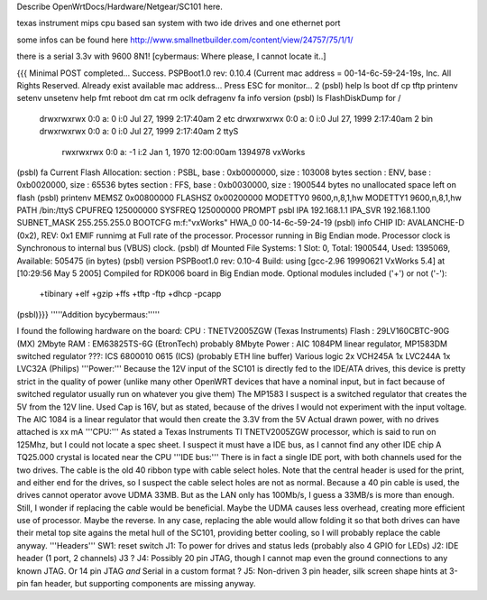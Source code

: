 Describe OpenWrtDocs/Hardware/Netgear/SC101 here.

texas instrument mips cpu based san system with two ide drives and one ethernet port

some infos can be found here http://www.smallnetbuilder.com/content/view/24757/75/1/1/

there is a serial 3.3v with 9600 8N1! [cybermaus: Where please, I cannot locate it..]

{{{
Minimal POST completed...     Success.
PSPBoot1.0 rev: 0.10.4
(Current mac address = 00-14-6c-59-24-19s, Inc. All Rights Reserved.
Already exist available mac address...
Press ESC for monitor... 2
(psbl) help
ls                boot              df                cp
tftp              printenv          setenv            unsetenv
help              fmt               reboot            dm
cat               rm                oclk              defragenv
fa                info              version
(psbl) ls
FlashDiskDump for /
     drwxrwxrwx 0:0 a:  0 i:0 Jul 27, 1999  2:17:40am       2 etc
     drwxrwxrwx 0:0 a:  0 i:0 Jul 27, 1999  2:17:40am       2 bin
     drwxrwxrwx 0:0 a:  0 i:0 Jul 27, 1999  2:17:40am       2 ttyS
      rwxrwxrwx 0:0 a: -1 i:2 Jan  1, 1970 12:00:00am 1394978 vxWorks
(psbl) fa
Current Flash Allocation:
section :   PSBL, base : 0xb0000000, size :     103008 bytes
section :    ENV, base : 0xb0020000, size :      65536 bytes
section :    FFS, base : 0xb0030000, size :    1900544 bytes
no unallocated space left on flash
(psbl) printenv
MEMSZ           0x00800000
FLASHSZ         0x00200000
MODETTY0        9600,n,8,1,hw
MODETTY1        9600,n,8,1,hw
PATH            /bin:/ttyS
CPUFREQ         125000000
SYSFREQ         125000000
PROMPT          psbl
IPA             192.168.1.1
IPA_SVR         192.168.1.100
SUBNET_MASK     255.255.255.0
BOOTCFG         m:f:"vxWorks"
HWA_0           00-14-6c-59-24-19
(psbl) info
CHIP ID: AVALANCHE-D (0x2), REV: 0x1
EMIF runnimg at Full rate of the processor.
Processor running in Big Endian mode.
Processor clock is Synchronous to internal bus (VBUS) clock.
(psbl) df
Mounted File Systems: 1
Slot: 0, Total: 1900544, Used: 1395069, Available: 505475 (in bytes)
(psbl) version
PSPBoot1.0 rev: 0.10-4
Build: using [gcc-2.96 19990621 VxWorks 5.4] at [10:29:56 May  5 2005]
Compiled for RDK006 board in Big Endian mode.
Optional modules included ('+') or not ('-'):
 +tibinary +elf +gzip +ffs +tftp -ftp +dhcp -pcapp
(psbl)}}}
'''''Addition bycybermaus:'''''

I found the following hardware on the board:
CPU    : TNETV2005ZGW (Texas Instruments)
Flash   : 29LV160CBTC-90G (MX) 2Mbyte
RAM    : EM63825TS-6G (EtronTech) probably 8Mbyte
Power  : AIC 1084PM linear regulator,
MP1583DM switched regulator
???: ICS 6800010 0615 (ICS) (probably ETH line buffer)
Various logic 2x VCH245A 1x LVC244A 1x LVC32A (Philips)
'''Power:'''
Because the 12V input of the SC101 is directly fed to the IDE/ATA drives, this device is pretty strict in the quality of power (unlike many other OpenWRT devices that have a nominal input, but in fact because of switched regulator usually run on whatever you give them)
The MP1583 I suspect is a switched regulator that creates the 5V from the 12V line. Used Cap is 16V, but as stated, because of the drives I would not experiment with the input voltage.
The AIC 1084 is a linear regulator that would then create the 3.3V from the 5V
Actual drawn power, with no drives attached is xx mA
'''CPU:'''
As stated a Texas Instruments TI TNETV2005ZGW processor, which is said to run on 125Mhz, but I could not locate a spec sheet. I suspect it must have a IDE bus, as I cannot find any other IDE chip
A TQ25.000 crystal is located near the CPU
'''IDE bus:'''
There is in fact a single IDE port, with both channels used for the two drives. The cable is the old 40 ribbon type with cable select holes. Note that the central header is used for the print, and either end for the drives, so I suspect the cable select holes are not as normal. Because a 40 pin cable is used, the drives cannot operator avove UDMA 33MB. But as the LAN only has 100Mb/s, I guess a 33MB/s is more than enough.
Still, I wonder if replacing the cable would be beneficial. Maybe the UDMA causes less overhead, creating more efficient use of processor. Maybe the reverse.
In any case, replacing the able would allow folding it so that both drives can have their metal top site agains the metal hull of the SC101, providing better cooling, so I will probably replace the cable anyway.
'''Headers'''
SW1: reset switch
J1: To power for drives and status leds (probably also 4 GPIO for LEDs)
J2: IDE header (1 port, 2 channels)
J3 ?
J4: Possibly 20 pin JTAG, though I cannot map even the ground connections to any known JTAG. Or 14 pin JTAG *and* Serial in a custom format ?
J5: Non-driven 3 pin header, silk screen shape hints at 3-pin fan header, but supporting components are missing anyway.
